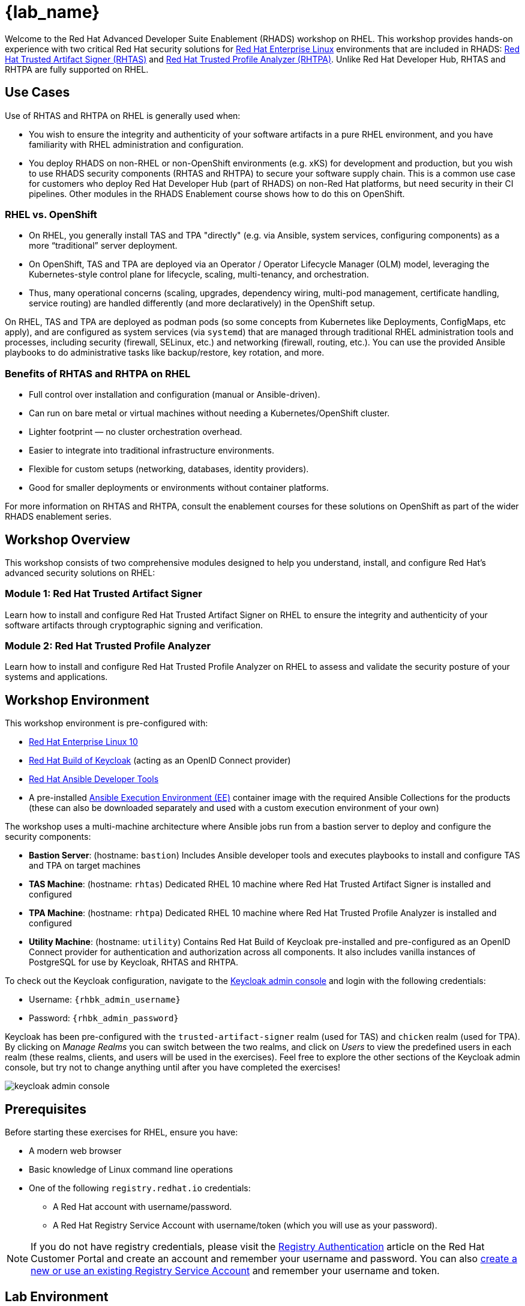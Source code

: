 = {lab_name}

Welcome to the Red Hat Advanced Developer Suite Enablement (RHADS) workshop on RHEL. This workshop provides hands-on experience with two critical Red Hat security solutions for https://www.redhat.com/en/technologies/linux-platforms/enterprise-linux[Red Hat Enterprise Linux^] environments that are included in RHADS: https://developers.redhat.com/products/trusted-artifact-signer/overview[Red Hat Trusted Artifact Signer (RHTAS)^] and https://developers.redhat.com/products/trusted-profile-analyzer/overview[Red Hat Trusted Profile Analyzer (RHTPA)^]. Unlike Red Hat Developer Hub, RHTAS and RHTPA are fully supported on RHEL.

== Use Cases

Use of RHTAS and RHTPA on RHEL is generally used when:

* You wish to ensure the integrity and authenticity of your software artifacts in a pure RHEL environment, and you have familiarity with RHEL administration and configuration.
* You deploy RHADS on non-RHEL or non-OpenShift environments (e.g. xKS) for development and production, but you wish to use RHADS security components (RHTAS and RHTPA) to secure your software supply chain. This is a common use case for customers who deploy Red Hat Developer Hub (part of RHADS) on non-Red Hat platforms, but need security in their CI pipelines. Other modules in the RHADS Enablement course shows how to do this on OpenShift.

=== RHEL vs. OpenShift

* On RHEL, you generally install TAS and TPA "directly" (e.g. via Ansible, system services, configuring components) as a more “traditional” server deployment.

* On OpenShift, TAS and TPA are deployed via an Operator / Operator Lifecycle Manager (OLM) model, leveraging the Kubernetes-style control plane for lifecycle, scaling, multi-tenancy, and orchestration.

* Thus, many operational concerns (scaling, upgrades, dependency wiring, multi-pod management, certificate handling, service routing) are handled differently (and more declaratively) in the OpenShift setup.

On RHEL, TAS and TPA are deployed as podman pods (so some concepts from Kubernetes like Deployments, ConfigMaps, etc apply), and are configured as system services (via `systemd`) that are managed through traditional RHEL administration tools and processes, including security (firewall, SELinux, etc.) and networking (firewall, routing, etc.). You can use the provided Ansible playbooks to do administrative tasks like backup/restore, key rotation, and more.

=== Benefits of RHTAS and RHTPA on RHEL

* Full control over installation and configuration (manual or Ansible-driven).
* Can run on bare metal or virtual machines without needing a Kubernetes/OpenShift cluster.
* Lighter footprint — no cluster orchestration overhead.
* Easier to integrate into traditional infrastructure environments.
* Flexible for custom setups (networking, databases, identity providers).
* Good for smaller deployments or environments without container platforms.

For more information on RHTAS and RHTPA, consult the enablement courses for these solutions on OpenShift as part of the wider RHADS enablement series.

== Workshop Overview

This workshop consists of two comprehensive modules designed to help you understand, install, and configure Red Hat's advanced security solutions on RHEL:

=== Module 1: Red Hat Trusted Artifact Signer
Learn how to install and configure Red Hat Trusted Artifact Signer on RHEL to ensure the integrity and authenticity of your software artifacts through cryptographic signing and verification.

=== Module 2: Red Hat Trusted Profile Analyzer  
Learn how to install and configure Red Hat Trusted Profile Analyzer on RHEL to assess and validate the security posture of your systems and applications.

== Workshop Environment

This workshop environment is pre-configured with:

* https://www.redhat.com/en/technologies/linux-platforms/enterprise-linux-10[Red Hat Enterprise Linux 10^]
* https://access.redhat.com/products/red-hat-build-of-keycloak/[Red Hat Build of Keycloak^] (acting as an OpenID Connect provider)
* https://www.redhat.com/en/technologies/management/ansible[Red Hat Ansible Developer Tools^]
* A pre-installed https://docs.ansible.com/ansible/latest/getting_started_ee/index.html[Ansible Execution Environment (EE)^] container image with the required Ansible Collections for the products (these can also be downloaded separately and used with a custom execution environment of your own)

The workshop uses a multi-machine architecture where Ansible jobs run from a bastion server to deploy and configure the security components:

* **Bastion Server**: (hostname: `bastion`) Includes Ansible developer tools and executes playbooks to install and configure TAS and TPA on target machines
* **TAS Machine**: (hostname: `rhtas`) Dedicated RHEL 10 machine where Red Hat Trusted Artifact Signer is installed and configured
* **TPA Machine**: (hostname: `rhtpa`) Dedicated RHEL 10 machine where Red Hat Trusted Profile Analyzer is installed and configured  
* **Utility Machine**: (hostname: `utility`) Contains Red Hat Build of Keycloak pre-installed and pre-configured as an OpenID Connect provider for authentication and authorization across all components. It also includes vanilla instances of PostgreSQL for use by Keycloak, RHTAS and RHTPA.

To check out the Keycloak configuration, navigate to the https://rhbk.{base_hostname}[Keycloak admin console^] and login with the following credentials:

* Username: `{rhbk_admin_username}`
* Password: `{rhbk_admin_password}`

Keycloak has been pre-configured with the `trusted-artifact-signer` realm (used for TAS) and `chicken` realm (used for TPA). By clicking on _Manage Realms_ you can switch between the two realms, and click on _Users_  to view the predefined users in each realm (these realms, clients, and users will be used in the exercises). Feel free to explore the other sections of the Keycloak admin console, but try not to change anything until after you have completed the exercises!

image::keycloak-admin-console.png[]

== Prerequisites

Before starting these exercises for RHEL, ensure you have:

* A modern web browser
* Basic knowledge of Linux command line operations
* One of the following `registry.redhat.io` credentials:
** A Red Hat account with username/password.
** A Red Hat Registry Service Account with username/token (which you will use as your password).

[NOTE]
====
If you do not have registry credentials, please visit the https://access.redhat.com/articles/RegistryAuthentication[Registry Authentication^] article on the Red Hat Customer Portal and create an account and remember your username and password. You can also https://access.redhat.com/terms-based-registry/create[create a new or use an existing Registry Service Account^] and remember your username and token.
====

== Lab Environment

Both terminal windows to your right are *already* logged into the lab environment as the `lab-user` user via `ssh`. 
You will use these terminal windows to complete most steps of this workshop. Both are identical, but keep in mind that environment variables defined in one terminal will not be available in the other unless you explicitly set them in the other terminal.

Each module is self-contained and can be completed independently, allowing you to focus on the solutions most relevant to your needs.

== Support and Resources

For additional information and support:

* https://docs.redhat.com/en/documentation/red_hat_trusted_artifact_signer[Red Hat Trusted Artifact Signer Documentation^]
* https://docs.redhat.com/en/documentation/red_hat_trusted_profile_analyzer[Red Hat Trusted Profile Analyzer Documentation^]  
* https://access.redhat.com[Red Hat Customer Portal^]
